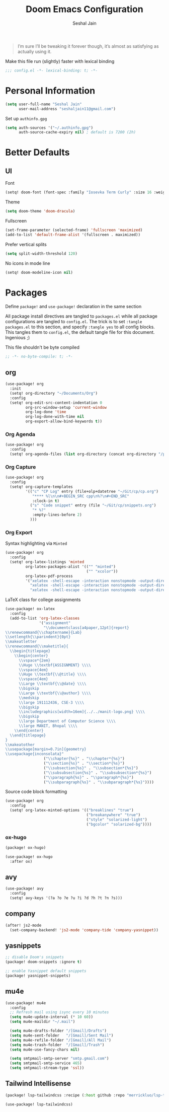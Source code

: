 #+TITLE: Doom Emacs Configuration
#+AUTHOR: Seshal Jain
#+PROPERTY: header-args:emacs-lisp :tangle yes :results silent

#+BEGIN_QUOTE
I’m sure I’ll be tweaking it forever though, it’s almost as satisfying
as actually using it.
#+END_QUOTE

Make this file run (slightly) faster with lexical binding
#+BEGIN_SRC emacs-lisp
;;; config.el -*- lexical-binding: t; -*-
#+END_SRC

* Personal Information
#+BEGIN_SRC emacs-lisp
(setq user-full-name "Seshal Jain"
      user-mail-address "seshaljain11@gmail.com")
#+END_SRC

Set up =authinfo.gpg=
#+begin_src emacs-lisp :tangle yes
(setq auth-sources '("~/.authinfo.gpg")
      auth-source-cache-expiry nil) ; default is 7200 (2h)
#+end_src

* Better Defaults
** UI
Font
#+BEGIN_SRC emacs-lisp
(setq! doom-font (font-spec :family "Iosevka Term Curly" :size 16 :weight 'semi-bold))
#+END_SRC

Theme
#+BEGIN_SRC emacs-lisp
(setq doom-theme 'doom-dracula)
#+END_SRC

Fullscreen
#+BEGIN_SRC emacs-lisp
(set-frame-parameter (selected-frame) 'fullscreen 'maximized)
(add-to-list 'default-frame-alist '(fullscreen . maximized))
#+END_SRC

Prefer vertical splits
#+BEGIN_SRC emacs-lisp
(setq split-width-threshold 120)
#+END_SRC

No icons in mode line
#+BEGIN_SRC emacs-lisp :tangle yes
(setq! doom-modeline-icon nil)
#+END_SRC

* Packages
:PROPERTIES:
:header-args:emacs-lisp: :tangle packages.el :results silent
:END:
Define =package!= and =use-package!= declaration in the same section

All package install directives are tangled to =packages.el= while all package configurations are tangled to =config.el=.
The trick is to set =:tangle packages.el= to this section, and specify =:tangle yes= to all config blocks. This tangles them to =config.el=, the default tangle file for this document. Ingenious ;)

This file shouldn't be byte compiled
#+begin_src emacs-lisp
;; -*- no-byte-compile: t; -*-
#+end_src

** org
#+BEGIN_SRC emacs-lisp :tangle yes
(use-package! org
  :init
  (setq! org-directory "~/Documents/Org")
  :config
  (setq! org-edit-src-content-indentation 0
         org-src-window-setup 'current-window
         org-log-done 'time
         org-log-done-with-time nil
         org-export-allow-bind-keywords t))

#+END_SRC

*** Org Agenda
#+begin_src emacs-lisp :tangle yes
(use-package! org
  :config
  (setq! org-agenda-files (list org-directory (concat org-directory "/projects") (concat org-directory "/gtd"))))
#+end_src

*** Org Capture
#+BEGIN_SRC emacs-lisp :tangle yes
(use-package! org
  :config
  (setq! org-capture-templates
         '(("c" "CP Log" entry (file+olp+datetree "~/Git/cp/cp.org")
            "**** %l\n\n#+BEGIN_SRC cpp\n%?\n#+END_SRC"
            :clock-in t)
           ("s" "Code snippet" entry (file "~/Git/cp/snippets.org")
            "* %?"
            :empty-lines-before 2)
           )))
#+END_SRC

*** Org Export
Syntax highlighting via =Minted=
#+BEGIN_SRC emacs-lisp :tangle yes
(use-package! org
  :config
  (setq! org-latex-listings 'minted
         org-latex-packages-alist '(("" "minted")
                                    ("" "xcolor"))
         org-latex-pdf-process
         '("xelatex -shell-escape -interaction nonstopmode -output-directory %o %f"
           "xelatex -shell-escape -interaction nonstopmode -output-directory %o %f"
           "xelatex -shell-escape -interaction nonstopmode -output-directory %o %f")))
        #+END_SRC

LaTeX class for college assignments
#+begin_src emacs-lisp :tangle yes
(use-package! ox-latex
  :config
  (add-to-list 'org-latex-classes
               '("assignment"
                 "\\documentclass[a4paper,12pt]{report}
\\renewcommand{\\chaptername}{Lab}
\\setlength{\\parindent}{0pt}
\\makeatletter
\\renewcommand{\\maketitle}{
  \\begin{titlepage}
    \\begin{center}
      \\vspace*{2em}
      \\Huge \\textbf{ASSIGNMENT} \\\\
      \\vspace{4em}
      \\Huge \\textbf{\\@title} \\\\
      \\vspace{4em}
      \\Large \\textbf{\\@date} \\\\
      \\bigskip
      \\Large \\textbf{\\@author} \\\\
      \\medskip
      \\large 191112436, CSE-3 \\\\
      \\bigskip
      \\includegraphics[width=16em]{../../manit-logo.png} \\\\
      \\bigskip
      \\large Department of Computer Science \\\\
      \\large MANIT, Bhopal \\\\
    \\end{center}
  \\end{titlepage}
}
\\makeatother
\\usepackage[margin=0.7in]{geometry}
\\usepackage{inconsolata}"
                 ("\\chapter{%s}" . "\\chapter*{%s}")
                 ("\\section{%s}" . "\\section*{%s}")
                 ("\\subsection{%s}" . "\\subsection*{%s}")
                 ("\\subsubsection{%s}" . "\\subsubsection*{%s}")
                 ("\\paragraph{%s}" . "\\paragraph*{%s}")
                 ("\\subparagraph{%s}" . "\\subparagraph*{%s}"))))
#+end_src

Source code block formatting
#+BEGIN_SRC emacs-lisp :tangle yes
(use-package! org
  :config
  (setq! org-latex-minted-options '(("breaklines" "true")
                                    ("breakanywhere" "true")
                                    ("style" "solarized-light")
                                    ("bgcolor" "solarized-bg"))))
#+END_SRC

*** ox-hugo
#+begin_src emacs-lisp
(package! ox-hugo)
#+end_src

#+begin_src emacs-lisp :tangle yes
(use-package! ox-hugo
  :after ox)
#+end_src

** COMMENT counsel
#+BEGIN_SRC emacs-lisp :tangle yes
(use-package! ivy
  :config
  (setq! ivy-height 10))
#+END_SRC

** avy
#+BEGIN_SRC emacs-lisp :tangle yes
(use-package! avy
  :config
  (setq! avy-keys '(?a ?o ?e ?u ?i ?d ?h ?t ?n ?s)))
#+END_SRC

** company
#+begin_src emacs-lisp :tangle yes
(after! js2-mode
  (set-company-backend! 'js2-mode 'company-tide 'company-yasnippet))
#+end_src

** yasnippets
#+BEGIN_SRC emacs-lisp
;; disable Doom's snippets
(package! doom-snippets :ignore t)

;; enable Yasnippet default snippets
(package! yasnippet-snippets)
#+END_SRC

** mu4e
#+begin_src emacs-lisp :tangle yes
(use-package! mu4e
  :config
  ;; Refresh mail using isync every 10 minutes
  (setq mu4e-update-interval (* 10 60))
  (setq mu4e-maildir "~/.mail")

  (setq mu4e-drafts-folder "/[Gmail]/Drafts")
  (setq mu4e-sent-folder   "/[Gmail]/Sent Mail")
  (setq mu4e-refile-folder "/[Gmail]/All Mail")
  (setq mu4e-trash-folder  "/[Gmail]/Trash")
  (setq mu4e-use-fancy-chars nil)

  (setq smtpmail-smtp-server "smtp.gmail.com")
  (setq smtpmail-smtp-service 465)
  (setq smtpmail-stream-type 'ssl))
#+end_src

** Tailwind Intellisense
#+begin_src emacs-lisp
(package! lsp-tailwindcss :recipe (:host github :repo "merrickluo/lsp-tailwindcss"))
#+end_src

#+begin_src emacs-lisp :tangle yes
(use-package! lsp-tailwindcss)
#+end_src
